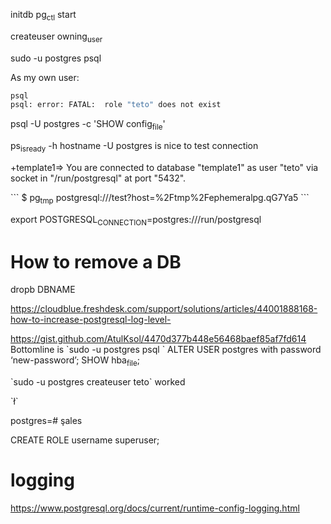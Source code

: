 initdb
pg_ctl start

createuser owning_user

sudo -u postgres psql 

As my own user:
 #+BEGIN_SRC sh
 psql
 psql: error: FATAL:  role "teto" does not exist
 #+END_SRC

psql -U postgres -c 'SHOW config_file'

ps_isready -h hostname -U postgres is nice to test connection

+template1=> \conninfo
You are connected to database "template1" as user "teto" via socket in "/run/postgresql" at port "5432".

```
$ pg_tmp 
postgresql:///test?host=%2Ftmp%2Fephemeralpg.qG7Ya5
```

export POSTGRESQL_CONNECTION=postgres:///run/postgresql

* How to remove a DB

 dropb DBNAME

https://cloudblue.freshdesk.com/support/solutions/articles/44001888168-how-to-increase-postgresql-log-level-

# Peer authentication failed for user "postgres"
https://gist.github.com/AtulKsol/4470d377b448e56468baef85af7fd614
Bottomline is `sudo -u postgres psql `
ALTER USER postgres with password ‘new-password’;
SHOW hba_file;

`sudo -u postgres createuser teto` worked

# How to list the tables ?
`\l`

# how to switch databases ?
postgres=# \c sales

CREATE ROLE username superuser;

# \dt

* logging

 https://www.postgresql.org/docs/current/runtime-config-logging.html
